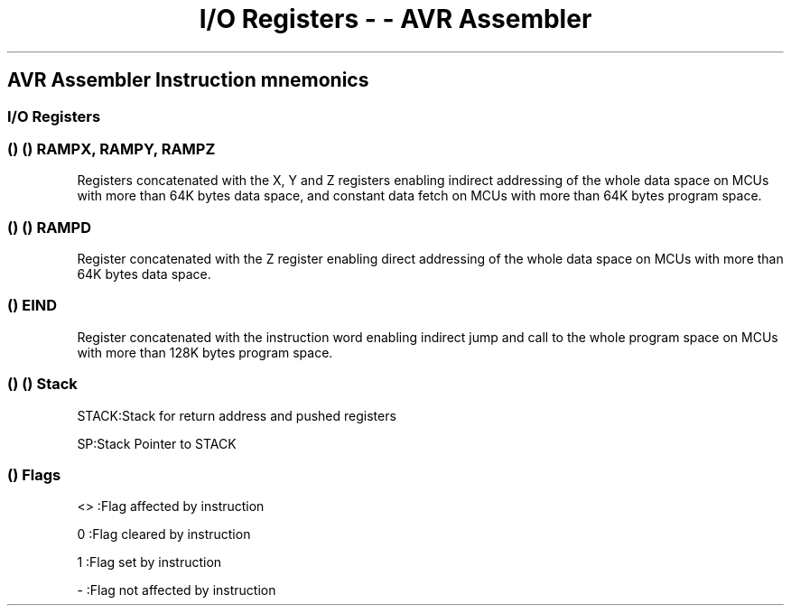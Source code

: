 .\" Automatically generated by Pandoc 1.16.0.2
.\"
.TH "I/O Registers \- \- AVR Assembler" "" "" "" ""
.hy
.SH AVR Assembler Instruction mnemonics
.SS I/O Registers
.SS  ()  () RAMPX, RAMPY, RAMPZ
.PP
Registers concatenated with the X, Y and Z registers enabling indirect
addressing of the whole data space on MCUs with more than 64K bytes data
space, and constant data fetch on MCUs with more than 64K bytes program
space.
.SS  ()  () RAMPD
.PP
Register concatenated with the Z register enabling direct addressing of
the whole data space on MCUs with more than 64K bytes data space.
.SS  () EIND
.PP
Register concatenated with the instruction word enabling indirect jump
and call to the whole program space on MCUs with more than 128K bytes
program space.
.SS  ()  () Stack
.PP
STACK:Stack for return address and pushed registers
.PP
SP:Stack Pointer to STACK
.SS  () Flags
.PP
<> :Flag affected by instruction
.PP
0 :Flag cleared by instruction
.PP
1 :Flag set by instruction
.PP
\- :Flag not affected by instruction
